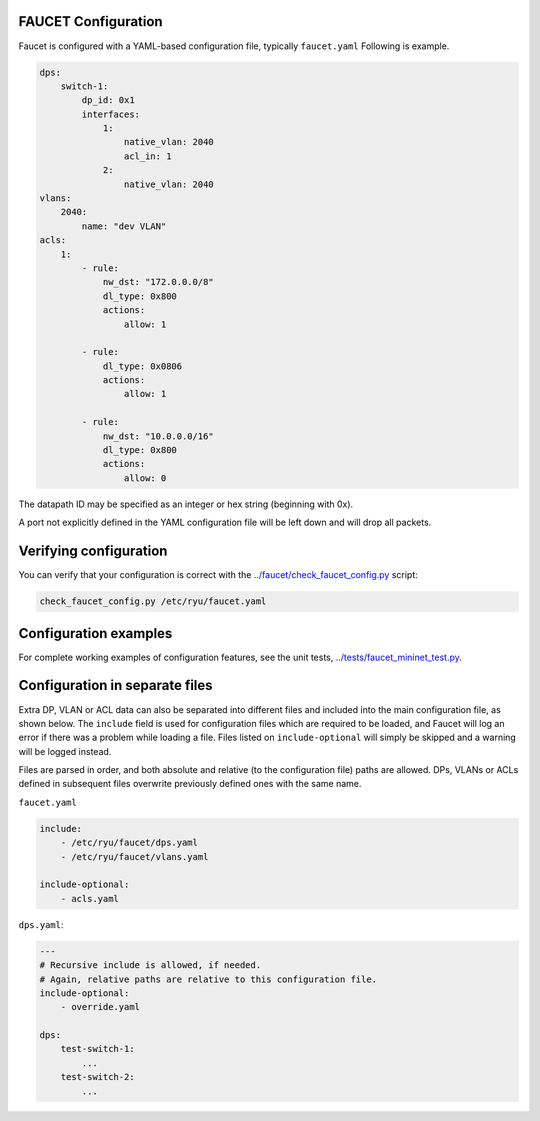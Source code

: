 ====================
FAUCET Configuration
====================

Faucet is configured with a YAML-based configuration file, typically ``faucet.yaml`` Following is example.

.. code:: yaml

  dps:
      switch-1:
          dp_id: 0x1
          interfaces:
              1:
                  native_vlan: 2040
                  acl_in: 1
              2:
                  native_vlan: 2040
  vlans:
      2040:
          name: "dev VLAN"
  acls:
      1:
          - rule:
              nw_dst: "172.0.0.0/8"
              dl_type: 0x800
              actions:
                  allow: 1

          - rule:
              dl_type: 0x0806
              actions:
                  allow: 1

          - rule:
              nw_dst: "10.0.0.0/16"
              dl_type: 0x800
              actions:
                  allow: 0

The datapath ID may be specified as an integer or hex string (beginning with 0x).

A port not explicitly defined in the YAML configuration file will be left down and will drop all packets.

=======================
Verifying configuration
=======================

You can verify that your configuration is correct with the `../faucet/check_faucet_config.py <../faucet/check_faucet_config.py>`_ script:

.. code:: bash

  check_faucet_config.py /etc/ryu/faucet.yaml

======================
Configuration examples
======================

For complete working examples of configuration features, see the unit tests, `../tests/faucet_mininet_test.py <../tests/faucet_mininet_test.py>`_.

===============================
Configuration in separate files
===============================

Extra DP, VLAN or ACL data can also be separated into different files and included into the main configuration file, as shown below. The ``include`` field is used for configuration files which are required to be loaded, and Faucet will log an error if there was a problem while loading a file. Files listed on ``include-optional`` will simply be skipped and a warning will be logged instead.

Files are parsed in order, and both absolute and relative (to the configuration file) paths are allowed. DPs, VLANs or ACLs defined in subsequent files overwrite previously defined ones with the same name.

``faucet.yaml``

.. code:: yaml

  include:
      - /etc/ryu/faucet/dps.yaml
      - /etc/ryu/faucet/vlans.yaml

  include-optional:
      - acls.yaml

``dps.yaml``:

.. code:: yaml

  ---
  # Recursive include is allowed, if needed.
  # Again, relative paths are relative to this configuration file.
  include-optional:
      - override.yaml

  dps:
      test-switch-1:
          ...
      test-switch-2:
          ...
